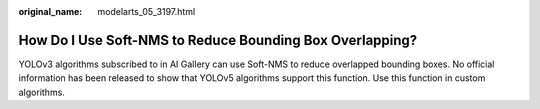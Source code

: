 :original_name: modelarts_05_3197.html

.. _modelarts_05_3197:

How Do I Use Soft-NMS to Reduce Bounding Box Overlapping?
=========================================================

YOLOv3 algorithms subscribed to in AI Gallery can use Soft-NMS to reduce overlapped bounding boxes. No official information has been released to show that YOLOv5 algorithms support this function. Use this function in custom algorithms.
